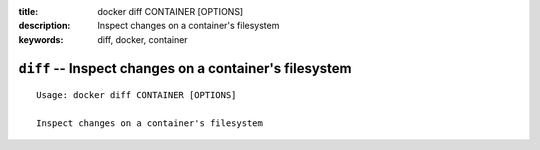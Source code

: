 :title: docker diff CONTAINER [OPTIONS]
:description: Inspect changes on a container's filesystem
:keywords: diff, docker, container

=======================================================
``diff`` -- Inspect changes on a container's filesystem
=======================================================

::

    Usage: docker diff CONTAINER [OPTIONS]

    Inspect changes on a container's filesystem
